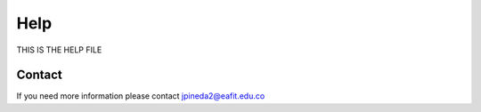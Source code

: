 Help
====

THIS IS THE HELP FILE

Contact
^^^^^^^
If you need more information please contact jpineda2@eafit.edu.co



